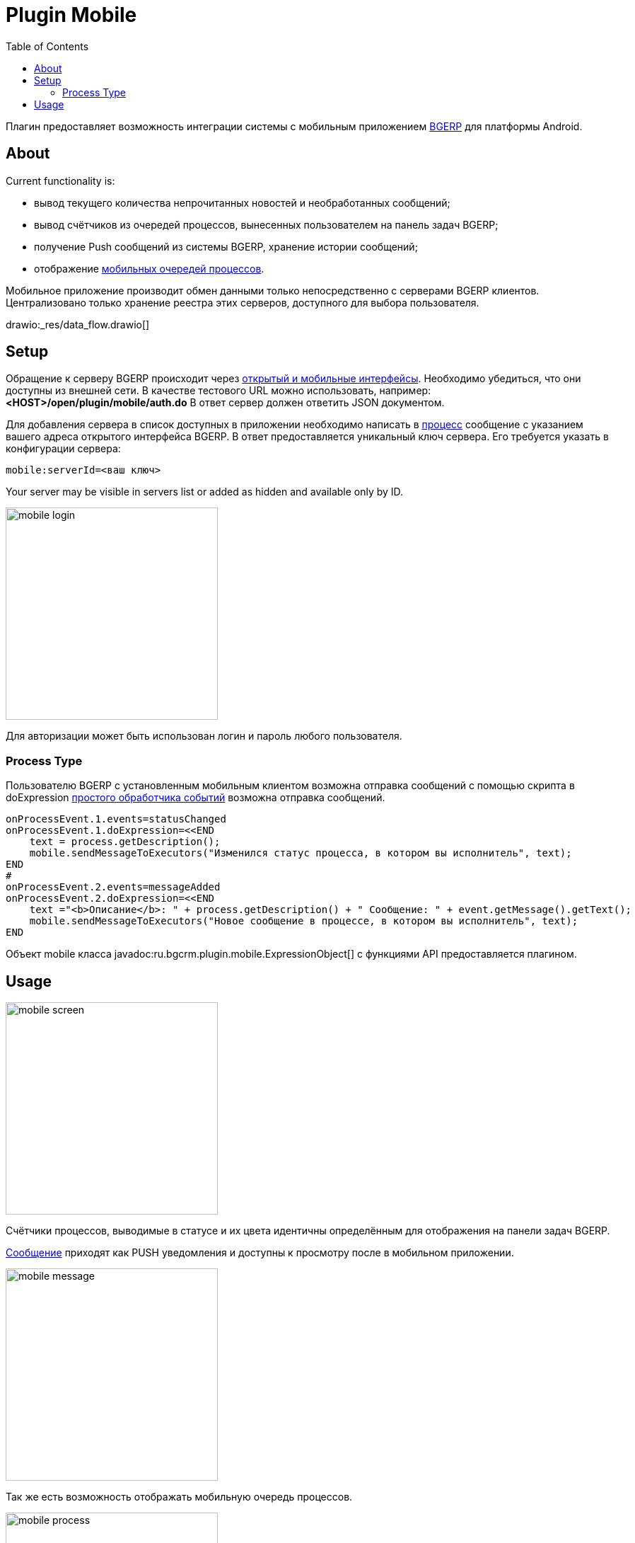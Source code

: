 = Plugin Mobile
:toc:

Плагин предоставляет возможность интеграции системы с мобильным приложением
link:https://play.google.com/store/apps/details?id=ru.bgcrm[BGERP] для платформы Android.

[[about]]
== About
Current functionality is:
[square]
* вывод текущего количества непрочитанных новостей и необработанных сообщений;
* вывод счётчиков из очередей процессов, вынесенных пользователем на панель задач BGERP;
* получение Push сообщений из системы BGERP, хранение истории сообщений;
* отображение <<../../kernel/interface.adoc#mobile, мобильных очередей процессов>>.

Мобильное приложение производит обмен данными только непосредственно с серверами BGERP клиентов.
Централизовано только хранение реестра этих серверов, доступного для выбора пользователя.

drawio:_res/data_flow.drawio[]

[[setup]]
== Setup
Обращение к серверу BGERP происходит через <<../../kernel/interface.adoc#, открытый и мобильные интерфейсы>>.
Необходимо убедиться, что они доступны из внешней сети.
В качестве тестового URL можно использовать, например: *<HOST>/open/plugin/mobile/auth.do* В ответ сервер должен ответить JSON документом.

Для добавления сервера в список доступных в приложении необходимо написать в link:https://team.bgerp.org/open/process/12387[процесс] сообщение
с указанием вашего адреса открытого интерфейса BGERP.
В ответ предоставляется уникальный ключ сервера. Его требуется указать в конфигурации сервера:

[source]
----
mobile:serverId=<ваш ключ>
----

Your server may be visible in servers list or added as hidden and available only by ID.

image::_res/mobile_login.png[width="300px"]

Для авторизации может быть использован логин и пароль любого пользователя.

[[setup-process-type]]
=== Process Type
Пользователю BGERP с установленным мобильным клиентом возможна отправка сообщений с помощью скрипта в
doExpression <<../../kernel/process/processing.adoc#, простого обработчика событий>> возможна отправка сообщений.

[source]
----
onProcessEvent.1.events=statusChanged
onProcessEvent.1.doExpression=<<END
    text = process.getDescription();
    mobile.sendMessageToExecutors("Изменился статус процесса, в котором вы исполнитель", text);
END
#
onProcessEvent.2.events=messageAdded
onProcessEvent.2.doExpression=<<END
    text ="<b>Описание</b>: " + process.getDescription() + " Сообщение: " + event.getMessage().getText();
    mobile.sendMessageToExecutors("Новое сообщение в процессе, в котором вы исполнитель", text);
END
----

Объект mobile класса  javadoc:ru.bgcrm.plugin.mobile.ExpressionObject[] с функциями API предоставляется плагином.

//TODO: Скрин с сообщениями и очередью процессов.

[[usage]]
== Usage
image::_res/mobile_screen.png[width="300px"]

Счётчики процессов, выводимые в статусе и их цвета идентичны определённым для отображения на панели задач BGERP.

<<setup-process-type, Сообщение>> приходят как PUSH уведомления и доступны к просмотру после в мобильном приложении.

image::_res/mobile_message.png[width="300px"]

Так же есть возможность отображать мобильную очередь процессов.

image::_res/mobile_process.png[width="300px"]
